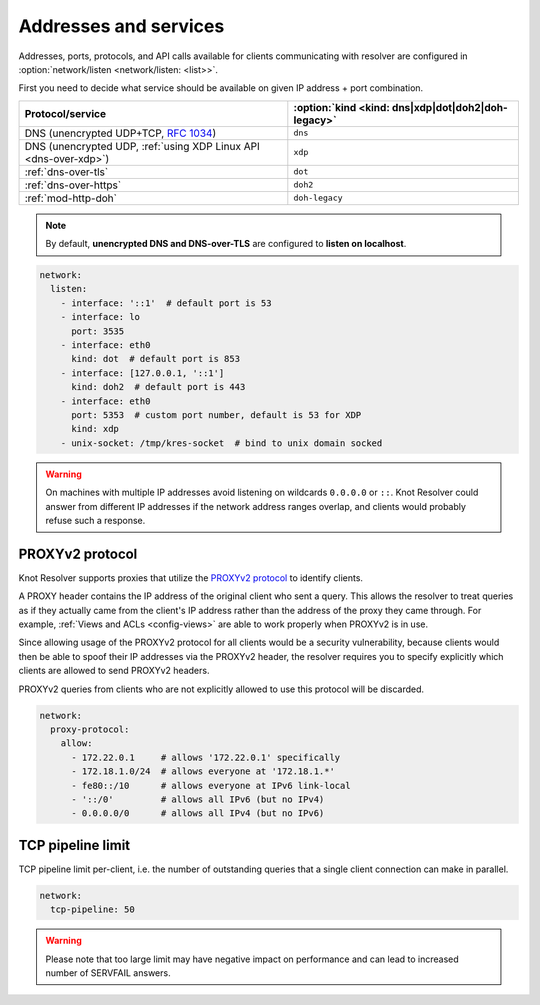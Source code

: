 .. SPDX-License-Identifier: GPL-3.0-or-later

Addresses and services
----------------------

Addresses, ports, protocols, and API calls available for clients communicating
with resolver are configured in :option:`network/listen <network/listen: <list>>`.

First you need to decide what service should be available on given IP address
+ port combination.

.. csv-table::
   :header: "Protocol/service", :option:`kind <kind: dns|xdp|dot|doh2|doh-legacy>`

   "DNS (unencrypted UDP+TCP, :rfc:`1034`)","``dns``"
   "DNS (unencrypted UDP, :ref:`using XDP Linux API <dns-over-xdp>`)","``xdp``"
   ":ref:`dns-over-tls`","``dot``"
   ":ref:`dns-over-https`","``doh2``"
   ":ref:`mod-http-doh`","``doh-legacy``"

.. note::

   By default, **unencrypted DNS and DNS-over-TLS** are configured to **listen on localhost**.

.. option:: network/listen: <list>

   .. option:: unix-socket: <path>

      Path to unix domain socket to listen to.

   .. option:: interface: <address or interface>

      IP address or interface name to listen on, can also be a list of addresses and interface names.
      Optionaly, the port number can be specified using ``@`` as separator, e.g. ``127.0.0.1@3535`` or ``eth0@5353``.

   .. option:: port: <1-65535>

      :default: 53 (dns, xdp), 853 (dot), 443 (doh2, doh-legacy)

      Port number to listen to.

   .. option:: kind: dns|xdp|dot|doh2|doh-legacy

      :default: dns

      DNS query transport protocol.

   .. option:: freebind: true|false

      :default: false

      Freebind allows binding to a non-local or not yet available address.

.. code-block:: yaml

   network:
     listen:
       - interface: '::1'  # default port is 53
       - interface: lo
         port: 3535
       - interface: eth0
         kind: dot  # default port is 853
       - interface: [127.0.0.1, '::1']
         kind: doh2  # default port is 443
       - interface: eth0
         port: 5353  # custom port number, default is 53 for XDP
         kind: xdp
       - unix-socket: /tmp/kres-socket  # bind to unix domain socked

.. warning::

    On machines with multiple IP addresses avoid listening on wildcards ``0.0.0.0`` or ``::``. Knot Resolver could answer from different IP addresses if the network address ranges overlap, and clients would probably refuse such a response.


.. _config-network-proxyv2:

PROXYv2 protocol
^^^^^^^^^^^^^^^^

Knot Resolver supports proxies that utilize the `PROXYv2 protocol <https://www.haproxy.org/download/2.5/doc/proxy-protocol.txt>`_
to identify clients.

A PROXY header contains the IP address of the original client who sent a query.
This allows the resolver to treat queries as if they actually came from
the client's IP address rather than the address of the proxy they came through.
For example, :ref:`Views and ACLs <config-views>` are able to work properly when
PROXYv2 is in use.

Since allowing usage of the PROXYv2 protocol for all clients would be a security
vulnerability, because clients would then be able to spoof their IP addresses via
the PROXYv2 header, the resolver requires you to specify explicitly which clients
are allowed to send PROXYv2 headers.

PROXYv2 queries from clients who are not explicitly allowed to use this protocol
will be discarded.

.. option:: network/proxy-protocol: false|<options>

   :default: false

   .. option:: allow: <list of addresses and subnets>

      Allow usage of the PROXYv2 protocol headers by clients on the specified
      addresses. It is possible to permit whole networks to send PROXYv2 headers
      by specifying the network mask using the CIDR notation
      (e.g. ``172.22.0.0/16``). IPv4 as well as IPv6 addresses are supported.

      If you wish to allow all clients to use PROXYv2 (e.g. because you have this
      kind of security handled on another layer of your network infrastructure),
      you can specify a netmask of ``/0``. Please note that this setting is
      address-family-specific, so this needs to be applied to both IPv4 and IPv6
      separately.

.. code-block:: yaml

   network:
     proxy-protocol:
       allow:
         - 172.22.0.1     # allows '172.22.0.1' specifically
         - 172.18.1.0/24  # allows everyone at '172.18.1.*'
         - fe80::/10      # allows everyone at IPv6 link-local
         - '::/0'         # allows all IPv6 (but no IPv4)
         - 0.0.0.0/0      # allows all IPv4 (but no IPv6)


TCP pipeline limit
^^^^^^^^^^^^^^^^^^

TCP pipeline limit per-client, i.e. the number of outstanding queries that a single client connection can make in parallel.

.. option:: network/tcp-pipeline: <int>

    :default: 100

.. code-block:: yaml

   network:
     tcp-pipeline: 50

.. warning::

   Please note that too large limit may have negative impact on performance and can lead to increased number of SERVFAIL answers.

.. _`dnsproxy module`: https://www.knot-dns.cz/docs/2.7/html/modules.html#dnsproxy-tiny-dns-proxy
